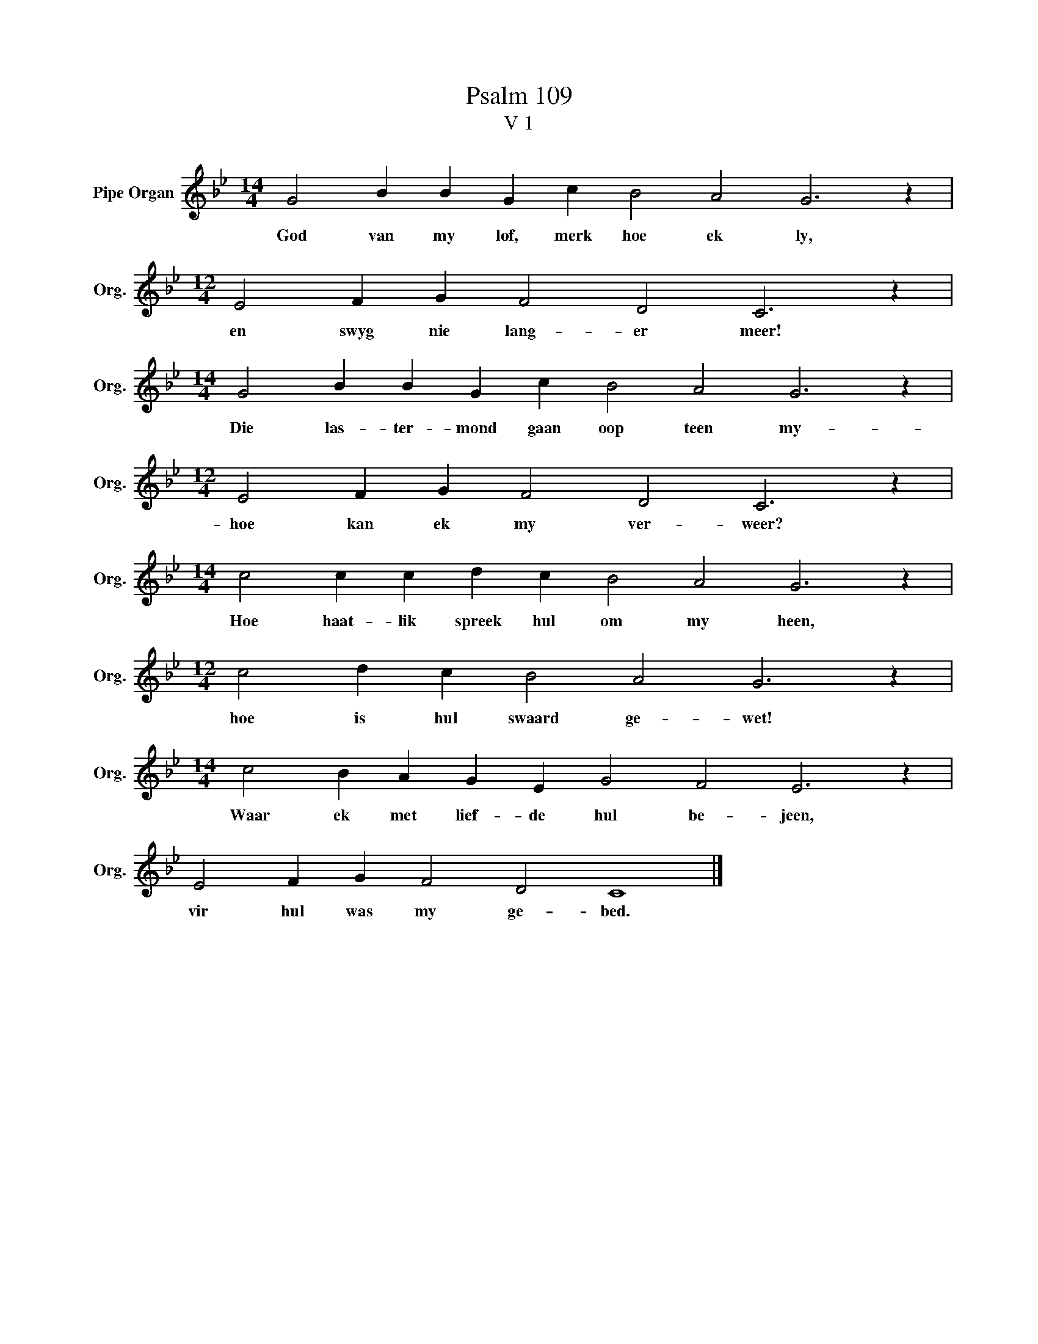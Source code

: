 X:1
T:Psalm 109
T:V 1
L:1/4
M:14/4
I:linebreak $
K:Bb
V:1 treble nm="Pipe Organ" snm="Org."
V:1
 G2 B B G c B2 A2 G3 z |$[M:12/4] E2 F G F2 D2 C3 z |$[M:14/4] G2 B B G c B2 A2 G3 z |$ %3
w: God van my lof, merk hoe ek ly,|en swyg nie lang- er meer!|Die las- ter- mond gaan oop teen my-|
[M:12/4] E2 F G F2 D2 C3 z |$[M:14/4] c2 c c d c B2 A2 G3 z |$[M:12/4] c2 d c B2 A2 G3 z |$ %6
w: hoe kan ek my ver- weer?|Hoe haat- lik spreek hul om my heen,|hoe is hul swaard ge- wet!|
[M:14/4] c2 B A G E G2 F2 E3 z |$ E2 F G F2 D2 C4 |] %8
w: Waar ek met lief- de hul be- jeen,|vir hul was my ge- bed.|

